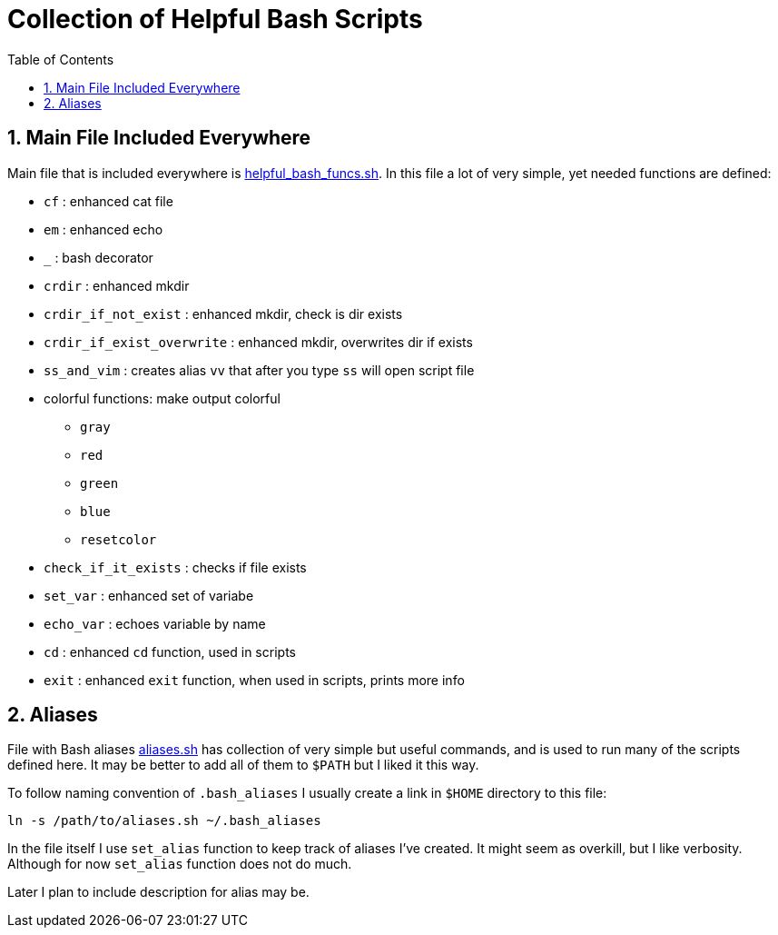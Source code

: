 = Collection of Helpful Bash Scripts
:experimental:
:toc:
:toclevels: 5
:toc-placement: preamble
:sectnums:
:helpful_bash_funcs_sh: link:./include_bash_scripts/helpful_bash_funcs.sh[helpful_bash_funcs.sh]
:aliases_sh: link:./aliases.sh[aliases.sh]

toc::[]

== Main File Included Everywhere

Main file that is included everywhere is {helpful_bash_funcs_sh}.
In this file a lot of very simple, yet needed functions are defined:

* `cf` : enhanced cat file 
* `em` : enhanced echo 
* `_` : bash decorator 
* `crdir` : enhanced mkdir
* `crdir_if_not_exist` : enhanced mkdir, check is dir exists
* `crdir_if_exist_overwrite` : enhanced mkdir, overwrites dir if exists
* `ss_and_vim` : creates alias `vv` that after you type 
    `ss` will open script file
* colorful functions: make output colorful
    ** `gray`
    ** `red`
    ** `green`
    ** `blue`
    ** `resetcolor`
* `check_if_it_exists` : checks if file exists
* `set_var` : enhanced set of variabe
* `echo_var` : echoes variable by name 
* `cd` : enhanced `cd` function, used in scripts
* `exit` : enhanced `exit` function, when used in scripts, prints more info

== Aliases

File with Bash aliases {aliases_sh} has collection of very simple but useful 
commands,
and is used to run many of the scripts defined here. It may be better to
add all of them to `$PATH` but I liked it this way.

To follow naming convention of `.bash_aliases` I usually create a link 
in `$HOME` directory to this file:

```bash
ln -s /path/to/aliases.sh ~/.bash_aliases
```

In the file itself I use `set_alias` function to keep track of aliases I've
created. It might seem as overkill, but I like verbosity. Although for now
`set_alias` function does not do much.

Later I plan to include description for alias may be.


